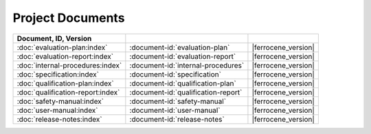 .. SPDX-License-Identifier: MIT OR Apache-2.0
   SPDX-FileCopyrightText: The Ferrocene Developers

Project Documents
=================

.. csv-table::
   :align: left
   :header: **Document**, **ID**, **Version**
   :delim: !
   :class: longtable

   :doc:`evaluation-plan:index`!:document-id:`evaluation-plan`!|ferrocene_version|
   :doc:`evaluation-report:index`!:document-id:`evaluation-report`!|ferrocene_version|
   :doc:`internal-procedures:index`!:document-id:`internal-procedures`!|ferrocene_version|
   :doc:`specification:index`!:document-id:`specification`!|ferrocene_version|
   :doc:`qualification-plan:index`!:document-id:`qualification-plan`!|ferrocene_version|
   :doc:`qualification-report:index`!:document-id:`qualification-report`!|ferrocene_version|
   :doc:`safety-manual:index`!:document-id:`safety-manual`!|ferrocene_version|
   :doc:`user-manual:index`!:document-id:`user-manual`!|ferrocene_version|
   :doc:`release-notes:index`!:document-id:`release-notes`!|ferrocene_version|

